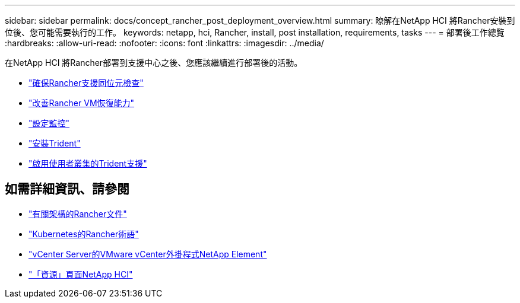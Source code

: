 ---
sidebar: sidebar 
permalink: docs/concept_rancher_post_deployment_overview.html 
summary: 瞭解在NetApp HCI 將Rancher安裝到位後、您可能需要執行的工作。 
keywords: netapp, hci, Rancher, install, post installation, requirements, tasks 
---
= 部署後工作總覽
:hardbreaks:
:allow-uri-read: 
:nofooter: 
:icons: font
:linkattrs: 
:imagesdir: ../media/


[role="lead"]
在NetApp HCI 將Rancher部署到支援中心之後、您應該繼續進行部署後的活動。

* link:task_rancher_ensure_rancher_support_parity.html["確保Rancher支援同位元檢查"]
* link:task_rancher_config_anti_affinity.html["改善Rancher VM恢復能力"]
* link:task_rancher_enable_monitoring.html["設定監控"]
* link:task_rancher_trident.html["安裝Trident"]
* link:task_trident_configure_networking.html["啟用使用者叢集的Trident支援"]


[discrete]
== 如需詳細資訊、請參閱

* https://rancher.com/docs/rancher/v2.x/en/overview/architecture/["有關架構的Rancher文件"^]
* https://rancher.com/docs/rancher/v2.x/en/overview/concepts/["Kubernetes的Rancher術語"]
* https://docs.netapp.com/us-en/vcp/index.html["vCenter Server的VMware vCenter外掛程式NetApp Element"^]
* https://www.netapp.com/us/documentation/hci.aspx["「資源」頁面NetApp HCI"^]

